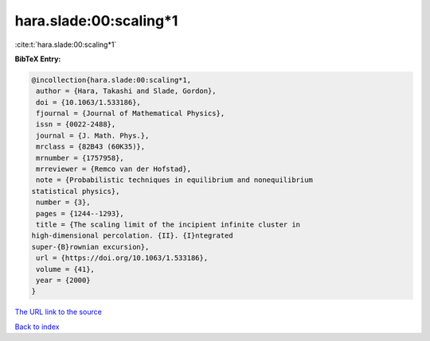 hara.slade:00:scaling*1
=======================

:cite:t:`hara.slade:00:scaling*1`

**BibTeX Entry:**

.. code-block:: bibtex

   @incollection{hara.slade:00:scaling*1,
    author = {Hara, Takashi and Slade, Gordon},
    doi = {10.1063/1.533186},
    fjournal = {Journal of Mathematical Physics},
    issn = {0022-2488},
    journal = {J. Math. Phys.},
    mrclass = {82B43 (60K35)},
    mrnumber = {1757958},
    mrreviewer = {Remco van der Hofstad},
    note = {Probabilistic techniques in equilibrium and nonequilibrium
   statistical physics},
    number = {3},
    pages = {1244--1293},
    title = {The scaling limit of the incipient infinite cluster in
   high-dimensional percolation. {II}. {I}ntegrated
   super-{B}rownian excursion},
    url = {https://doi.org/10.1063/1.533186},
    volume = {41},
    year = {2000}
   }

`The URL link to the source <https://doi.org/10.1063/1.533186>`__


`Back to index <../By-Cite-Keys.html>`__
